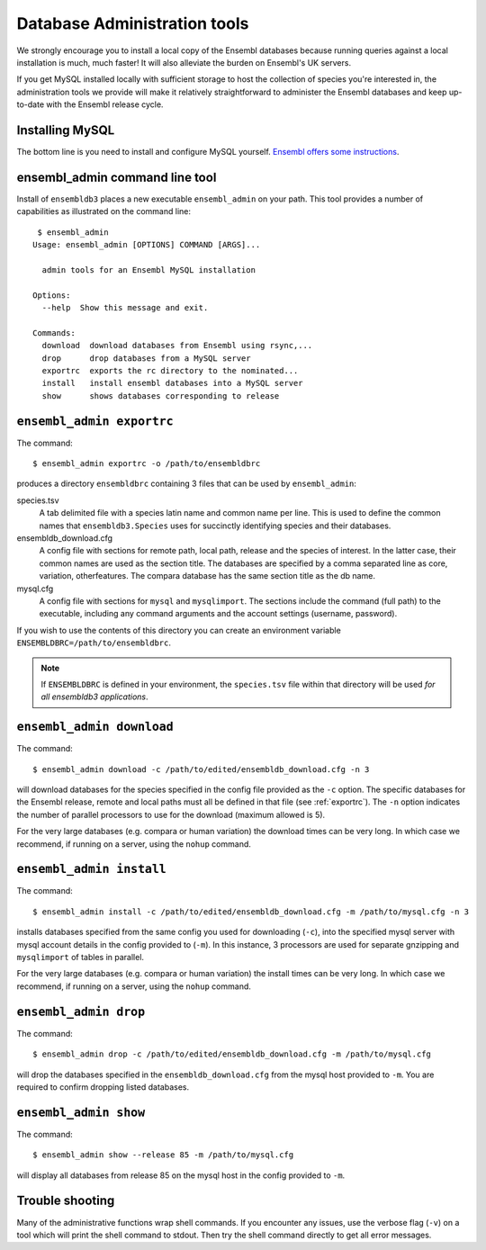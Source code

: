 *****************************
Database Administration tools
*****************************

We strongly encourage you to install a local copy of the Ensembl databases because running queries against a local installation is much, much faster! It will also alleviate the burden on Ensembl's UK servers.

If you get MySQL installed locally with sufficient storage to host the collection of species you're interested in, the administration tools we provide will make it relatively straightforward to administer the Ensembl databases and keep up-to-date with the Ensembl release cycle.

Installing MySQL
================

The bottom line is you need to install and configure MySQL yourself. `Ensembl offers some instructions <http://asia.ensembl.org/info/docs/webcode/mirror/install/ensembl-data.html>`_.

ensembl_admin command line tool
===============================

Install of ``ensembldb3`` places a new executable ``ensembl_admin`` on your path. This tool provides a number of capabilities as illustrated on the command line::
    
     $ ensembl_admin 
    Usage: ensembl_admin [OPTIONS] COMMAND [ARGS]...

      admin tools for an Ensembl MySQL installation

    Options:
      --help  Show this message and exit.

    Commands:
      download  download databases from Ensembl using rsync,...
      drop      drop databases from a MySQL server
      exportrc  exports the rc directory to the nominated...
      install   install ensembl databases into a MySQL server
      show      shows databases corresponding to release
    
.. _exportrc:

``ensembl_admin exportrc``
==========================

The command::

    $ ensembl_admin exportrc -o /path/to/ensembldbrc
    
produces a directory ``ensembldbrc`` containing 3 files that can be used by ``ensembl_admin``:

species.tsv
    A tab delimited file with a species latin name and common name per line. This is used to define the common names that ``ensembldb3.Species`` uses for succinctly identifying species and their databases.

ensembldb_download.cfg
    A config file with sections for remote path, local path, release and the species of interest. In the latter case, their common names are used as the section title. The databases are specified by a comma separated line as core, variation, otherfeatures. The compara database has the same section title as the db name.

mysql.cfg
    A config file with sections for ``mysql`` and ``mysqlimport``. The sections include the command (full path) to the executable, including any command arguments and the account settings (username, password).
  
If you wish to use the contents of this directory you can create an environment variable ``ENSEMBLDBRC=/path/to/ensembldbrc``.

.. note::
    If ``ENSEMBLDBRC`` is defined in your environment, the ``species.tsv`` file within that directory will be used *for all ensembldb3 applications*.

``ensembl_admin download``
==========================

The command::
    
    $ ensembl_admin download -c /path/to/edited/ensembldb_download.cfg -n 3

will download databases for the species specified in the  config file provided as the ``-c`` option. The specific databases for the Ensembl release, remote and local paths must all be defined in that file (see :ref:`exportrc`). The ``-n`` option indicates the number of parallel processors to use for the download (maximum allowed is 5).

For the very large databases (e.g. compara or human variation) the download times can be very long. In which case we recommend, if running on a server, using the ``nohup`` command.

.. note:
    
    To use ``ensembldb3`` you only need to install the databases for the species you are interested in plus compara, if you wish to undertake comparative analyses.
    
.. note:
    
    An empty file called ``ENSEMBLDB_DONWLOADED`` is written in each directory. This is used as a checkpoint marker to prevent needlessly downloading again.

``ensembl_admin install``
=========================

The command::
    
    $ ensembl_admin install -c /path/to/edited/ensembldb_download.cfg -m /path/to/mysql.cfg -n 3
    
installs databases specified from the same config you used for downloading (``-c``),  into the specified mysql server with mysql account details in the config provided to (``-m``). In this instance, 3 processors are used for separate gnzipping and ``mysqlimport`` of tables in parallel.

For the very large databases (e.g. compara or human variation) the install times can be very long. In which case we recommend, if running on a server, using the ``nohup`` command.

.. note:
    
    An empty file called ``ENSEMBLDB_INSTALLED`` is written in each directory. This is used as a checkpoint marker to prevent installing again unless overridden by the ``-f`` (force overwrite) flag.

``ensembl_admin drop``
======================

The command::

    $ ensembl_admin drop -c /path/to/edited/ensembldb_download.cfg -m /path/to/mysql.cfg

will drop the databases specified in the ``ensembldb_download.cfg`` from the mysql host provided to ``-m``. You are required to confirm dropping listed databases.

``ensembl_admin show``
======================

The command::

    $ ensembl_admin show --release 85 -m /path/to/mysql.cfg

will display all databases from release 85 on the mysql host in the config provided to ``-m``.

Trouble shooting
================

Many of the administrative functions wrap shell commands. If you encounter any issues, use the verbose flag (``-v``) on a tool which will print the shell command to stdout. Then try the shell command directly to get all error messages.
